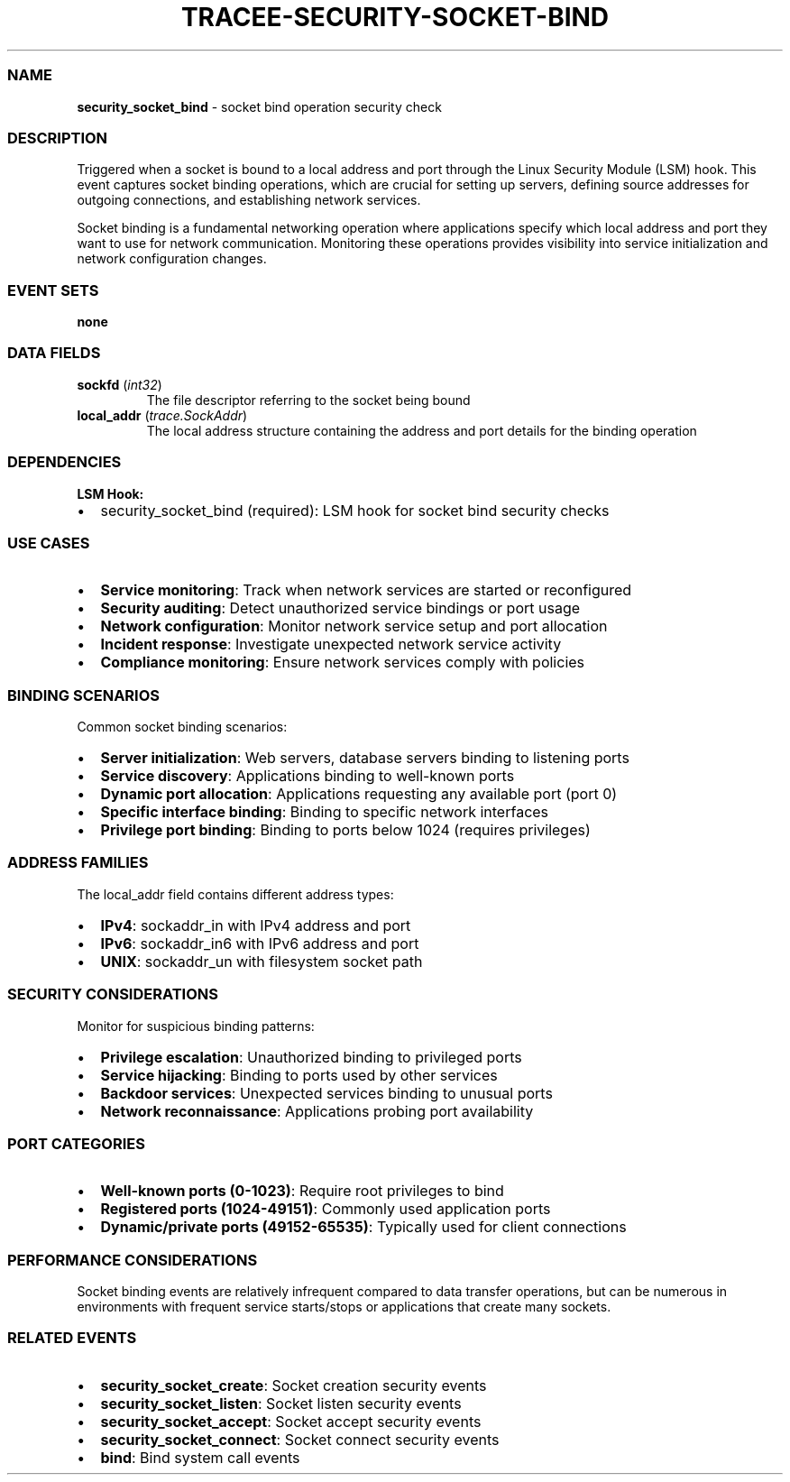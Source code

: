 .\" Automatically generated by Pandoc 3.2
.\"
.TH "TRACEE\-SECURITY\-SOCKET\-BIND" "1" "" "" "Tracee Event Manual"
.SS NAME
\f[B]security_socket_bind\f[R] \- socket bind operation security check
.SS DESCRIPTION
Triggered when a socket is bound to a local address and port through the
Linux Security Module (LSM) hook.
This event captures socket binding operations, which are crucial for
setting up servers, defining source addresses for outgoing connections,
and establishing network services.
.PP
Socket binding is a fundamental networking operation where applications
specify which local address and port they want to use for network
communication.
Monitoring these operations provides visibility into service
initialization and network configuration changes.
.SS EVENT SETS
\f[B]none\f[R]
.SS DATA FIELDS
.TP
\f[B]sockfd\f[R] (\f[I]int32\f[R])
The file descriptor referring to the socket being bound
.TP
\f[B]local_addr\f[R] (\f[I]trace.SockAddr\f[R])
The local address structure containing the address and port details for
the binding operation
.SS DEPENDENCIES
\f[B]LSM Hook:\f[R]
.IP \[bu] 2
security_socket_bind (required): LSM hook for socket bind security
checks
.SS USE CASES
.IP \[bu] 2
\f[B]Service monitoring\f[R]: Track when network services are started or
reconfigured
.IP \[bu] 2
\f[B]Security auditing\f[R]: Detect unauthorized service bindings or
port usage
.IP \[bu] 2
\f[B]Network configuration\f[R]: Monitor network service setup and port
allocation
.IP \[bu] 2
\f[B]Incident response\f[R]: Investigate unexpected network service
activity
.IP \[bu] 2
\f[B]Compliance monitoring\f[R]: Ensure network services comply with
policies
.SS BINDING SCENARIOS
Common socket binding scenarios:
.IP \[bu] 2
\f[B]Server initialization\f[R]: Web servers, database servers binding
to listening ports
.IP \[bu] 2
\f[B]Service discovery\f[R]: Applications binding to well\-known ports
.IP \[bu] 2
\f[B]Dynamic port allocation\f[R]: Applications requesting any available
port (port 0)
.IP \[bu] 2
\f[B]Specific interface binding\f[R]: Binding to specific network
interfaces
.IP \[bu] 2
\f[B]Privilege port binding\f[R]: Binding to ports below 1024 (requires
privileges)
.SS ADDRESS FAMILIES
The \f[CR]local_addr\f[R] field contains different address types:
.IP \[bu] 2
\f[B]IPv4\f[R]: \f[CR]sockaddr_in\f[R] with IPv4 address and port
.IP \[bu] 2
\f[B]IPv6\f[R]: \f[CR]sockaddr_in6\f[R] with IPv6 address and port
.IP \[bu] 2
\f[B]UNIX\f[R]: \f[CR]sockaddr_un\f[R] with filesystem socket path
.SS SECURITY CONSIDERATIONS
Monitor for suspicious binding patterns:
.IP \[bu] 2
\f[B]Privilege escalation\f[R]: Unauthorized binding to privileged ports
.IP \[bu] 2
\f[B]Service hijacking\f[R]: Binding to ports used by other services
.IP \[bu] 2
\f[B]Backdoor services\f[R]: Unexpected services binding to unusual
ports
.IP \[bu] 2
\f[B]Network reconnaissance\f[R]: Applications probing port availability
.SS PORT CATEGORIES
.IP \[bu] 2
\f[B]Well\-known ports (0\-1023)\f[R]: Require root privileges to bind
.IP \[bu] 2
\f[B]Registered ports (1024\-49151)\f[R]: Commonly used application
ports
.IP \[bu] 2
\f[B]Dynamic/private ports (49152\-65535)\f[R]: Typically used for
client connections
.SS PERFORMANCE CONSIDERATIONS
Socket binding events are relatively infrequent compared to data
transfer operations, but can be numerous in environments with frequent
service starts/stops or applications that create many sockets.
.SS RELATED EVENTS
.IP \[bu] 2
\f[B]security_socket_create\f[R]: Socket creation security events
.IP \[bu] 2
\f[B]security_socket_listen\f[R]: Socket listen security events
.IP \[bu] 2
\f[B]security_socket_accept\f[R]: Socket accept security events
.IP \[bu] 2
\f[B]security_socket_connect\f[R]: Socket connect security events
.IP \[bu] 2
\f[B]bind\f[R]: Bind system call events
